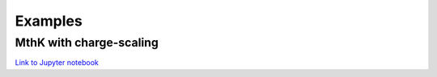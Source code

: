 Examples
=================================
    
MthK with charge-scaling
------------------------------------------------------------
`Link to Jupyter notebook <https://github.com/deGrootLab/KPerm/blob/main/docs/notebooks/charge-scaling-nb.ipynb>`_